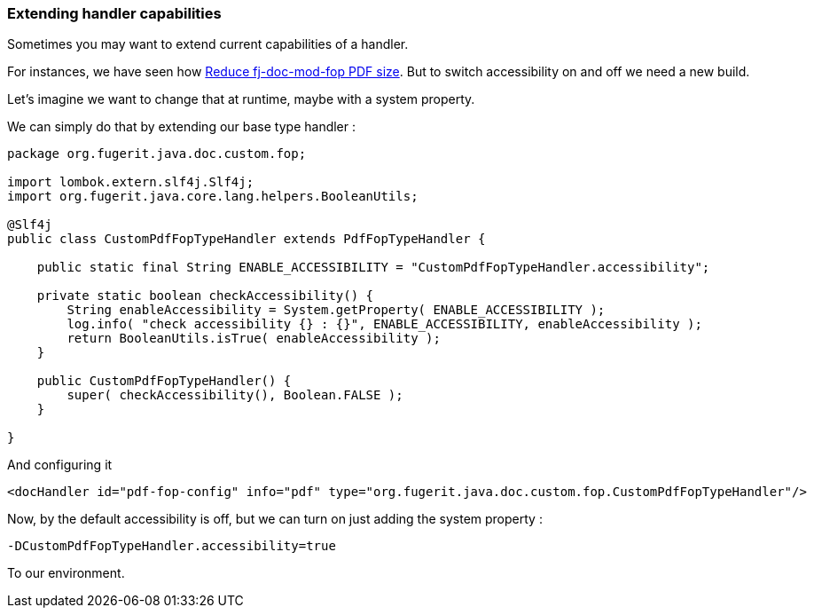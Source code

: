 
[#doc-faq-extending-handler-capabilities]
=== Extending handler capabilities

Sometimes you may want to extend current capabilities of a handler.

For instances, we have seen how xref:#doc-faq-reducing-fj-doc-mod-fop-pdf-size[Reduce fj-doc-mod-fop PDF size]. But to switch accessibility on and off we need a new build.

Let's imagine we want to change that at runtime, maybe with a system property.

We can simply do that by extending our base type handler :

[source,java]
----
package org.fugerit.java.doc.custom.fop;

import lombok.extern.slf4j.Slf4j;
import org.fugerit.java.core.lang.helpers.BooleanUtils;

@Slf4j
public class CustomPdfFopTypeHandler extends PdfFopTypeHandler {

    public static final String ENABLE_ACCESSIBILITY = "CustomPdfFopTypeHandler.accessibility";

    private static boolean checkAccessibility() {
        String enableAccessibility = System.getProperty( ENABLE_ACCESSIBILITY );
        log.info( "check accessibility {} : {}", ENABLE_ACCESSIBILITY, enableAccessibility );
        return BooleanUtils.isTrue( enableAccessibility );
    }

    public CustomPdfFopTypeHandler() {
        super( checkAccessibility(), Boolean.FALSE );
    }

}
----

And configuring it

[source,xml]
----
<docHandler id="pdf-fop-config" info="pdf" type="org.fugerit.java.doc.custom.fop.CustomPdfFopTypeHandler"/>
----

Now, by the default accessibility is off, but we can turn on just adding the system property :

[source,txt]
----
-DCustomPdfFopTypeHandler.accessibility=true
----

To our environment.

